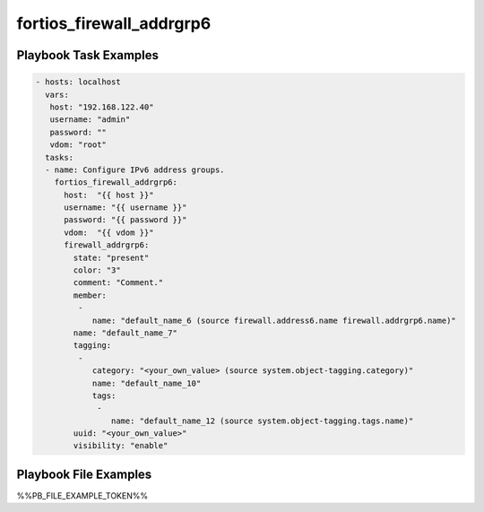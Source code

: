 =========================
fortios_firewall_addrgrp6
=========================


Playbook Task Examples
----------------------

.. code-block:: yaml

    - hosts: localhost
      vars:
       host: "192.168.122.40"
       username: "admin"
       password: ""
       vdom: "root"
      tasks:
      - name: Configure IPv6 address groups.
        fortios_firewall_addrgrp6:
          host:  "{{ host }}"
          username: "{{ username }}"
          password: "{{ password }}"
          vdom:  "{{ vdom }}"
          firewall_addrgrp6:
            state: "present"
            color: "3"
            comment: "Comment."
            member:
             -
                name: "default_name_6 (source firewall.address6.name firewall.addrgrp6.name)"
            name: "default_name_7"
            tagging:
             -
                category: "<your_own_value> (source system.object-tagging.category)"
                name: "default_name_10"
                tags:
                 -
                    name: "default_name_12 (source system.object-tagging.tags.name)"
            uuid: "<your_own_value>"
            visibility: "enable"



Playbook File Examples
----------------------

%%PB_FILE_EXAMPLE_TOKEN%%

